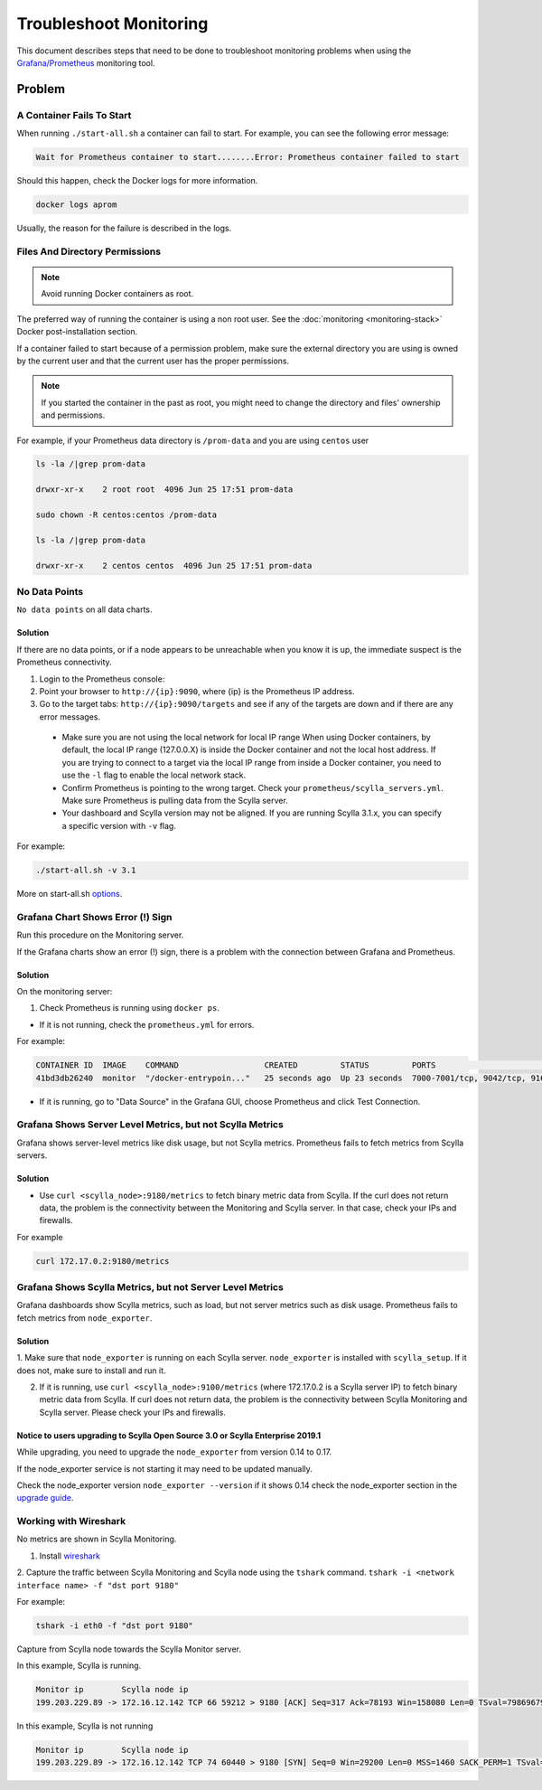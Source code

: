 Troubleshoot Monitoring
========================


This document describes steps that need to be done to troubleshoot monitoring problems when using the `Grafana/Prometheus`_ monitoring tool.

..  _`Grafana/Prometheus`: /monitoring_apis/

Problem
~~~~~~~


A Container Fails To Start
^^^^^^^^^^^^^^^^^^^^^^^^^^^

When running ``./start-all.sh`` a container can fail to start. For example, you can see the following error message:

.. code-block:: shell

   Wait for Prometheus container to start........Error: Prometheus container failed to start


Should this happen, check the Docker logs for more information.

.. code-block:: shell

   docker logs aprom

Usually, the reason for the failure is described in the logs.

Files And Directory Permissions
^^^^^^^^^^^^^^^^^^^^^^^^^^^^^^^


.. note::

   Avoid running Docker containers as root.

The preferred way of running the container is using a non root user.
See the :doc:`monitoring <monitoring-stack>` Docker post-installation section.

If a container failed to start because of a permission problem, make sure
the external directory you are using is owned by the current user and that the current user has the proper permissions.

.. note::

   If you started the container in the past as root, you might need to change the directory and files' ownership and permissions.

For example, if your Prometheus data directory is ``/prom-data`` and you are using ``centos`` user

.. code-block:: shell

   ls -la /|grep prom-data

   drwxr-xr-x    2 root root  4096 Jun 25 17:51 prom-data

   sudo chown -R centos:centos /prom-data

   ls -la /|grep prom-data

   drwxr-xr-x    2 centos centos  4096 Jun 25 17:51 prom-data



No Data Points
^^^^^^^^^^^^^^

``No data points`` on all data charts.

Solution
........

If there are no data points, or if a node appears to be unreachable when you know it is up, the immediate suspect is the Prometheus connectivity.

1. Login to the Prometheus console:

2. Point your browser to ``http://{ip}:9090``, where {ip} is the Prometheus IP address.

3. Go to the target tabs: ``http://{ip}:9090/targets`` and see if any of the targets are down and if there are any error messages.

  * Make sure you are not using the local network for local IP range When using Docker containers, by default, the local IP range (127.0.0.X) is inside the Docker container and not the local host address. If you are trying to connect to a target via the local IP range from inside a Docker container, you need to use the ``-l`` flag to enable the local network stack.

  * Confirm Prometheus is pointing to the wrong target. Check your ``prometheus/scylla_servers.yml``. Make sure Prometheus is pulling data from the Scylla server.

  * Your dashboard and Scylla version may not be aligned. If you are running Scylla 3.1.x, you can specify a specific version with ``-v`` flag.

For example:

.. code-block:: shell

   ./start-all.sh -v 3.1

More on start-all.sh `options`_.

..  _`options`: /monitoring_stack/


Grafana Chart Shows Error (!) Sign
^^^^^^^^^^^^^^^^^^^^^^^^^^^^^^^^^^

Run this procedure on the Monitoring server.

If the Grafana charts show an error (!) sign, there is a problem with the connection between Grafana and Prometheus. 

Solution
.........

On the monitoring server:

1. Check Prometheus is running using ``docker ps``.

* If it is not running, check the ``prometheus.yml`` for errors.

For example:

.. code-block:: shell

   CONTAINER ID  IMAGE    COMMAND                  CREATED         STATUS         PORTS                                                    NAMES
   41bd3db26240  monitor  "/docker-entrypoin..."   25 seconds ago  Up 23 seconds  7000-7001/tcp, 9042/tcp, 9160/tcp, 9180/tcp, 10000/tcp   monitor

* If it is running, go to "Data Source" in the Grafana GUI, choose Prometheus and click Test Connection.

Grafana Shows Server Level Metrics, but not Scylla Metrics
^^^^^^^^^^^^^^^^^^^^^^^^^^^^^^^^^^^^^^^^^^^^^^^^^^^^^^^^^^

Grafana shows server-level metrics like disk usage, but not Scylla metrics.
Prometheus fails to fetch metrics from Scylla servers.

Solution
.........

* Use ``curl <scylla_node>:9180/metrics`` to fetch binary metric data from Scylla.  If the curl does not return data, the problem is the connectivity between the Monitoring and Scylla server. In that case, check your IPs and firewalls.

For example

.. code-block:: shell

   curl 172.17.0.2:9180/metrics

Grafana Shows Scylla Metrics, but not Server Level Metrics
^^^^^^^^^^^^^^^^^^^^^^^^^^^^^^^^^^^^^^^^^^^^^^^^^^^^^^^^^^

Grafana dashboards show Scylla metrics, such as load, but not server metrics such as disk usage.
Prometheus fails to fetch metrics from ``node_exporter``.

Solution
.........

1. Make sure that ``node_exporter`` is running on each Scylla server. ``node_exporter`` is installed with ``scylla_setup``.
If it does not, make sure to install and run it.

2. If it is running, use ``curl <scylla_node>:9100/metrics`` (where 172.17.0.2 is a Scylla server IP) to fetch binary metric data from Scylla.  If curl does not return data, the problem is the connectivity between Scylla Monitoring and Scylla server. Please check your IPs and firewalls.

Notice to users upgrading to Scylla Open Source 3.0 or Scylla Enterprise 2019.1
................................................................................

While upgrading, you need to upgrade the ``node_exporter`` from version 0.14 to 0.17.

If the node_exporter service is not starting it may need to be updated manually.

Check the node_exporter version ``node_exporter --version`` if it shows 0.14 check the node_exporter section
in the `upgrade guide`_.

.. _`upgrade guide`: /upgrade/upgrade-opensource/upgrade-guide-from-2.3-to-3.0/



Working with Wireshark
^^^^^^^^^^^^^^^^^^^^^^^

No metrics are shown in Scylla Monitoring.

1. Install `wireshark`_

..  _`wireshark`: https://www.wireshark.org/#download

2. Capture the traffic between Scylla Monitoring and Scylla node using the ``tshark`` command.
``tshark -i <network interface name> -f "dst port 9180"``

For example:

.. code-block:: shell

   tshark -i eth0 -f "dst port 9180"

Capture from Scylla node towards the Scylla Monitor server.


In this example, Scylla is running.

.. code-block:: shell

   Monitor ip        Scylla node ip
   199.203.229.89 -> 172.16.12.142 TCP 66 59212 > 9180 [ACK] Seq=317 Ack=78193 Win=158080 Len=0 TSval=79869679 TSecr=3347447210

In this example, Scylla is not running

.. code-block:: shell

   Monitor ip        Scylla node ip
   199.203.229.89 -> 172.16.12.142 TCP 74 60440 > 9180 [SYN] Seq=0 Win=29200 Len=0 MSS=1460 SACK_PERM=1 TSval=79988291 TSecr=0 WS=128


